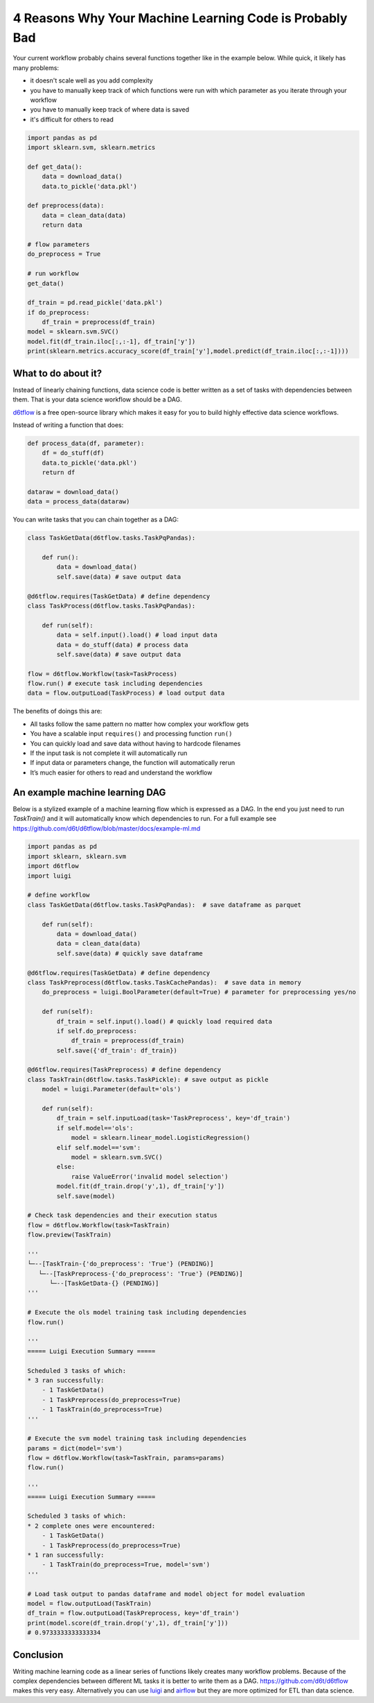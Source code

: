 4 Reasons Why Your Machine Learning Code is Probably Bad
============================================================

Your current workflow probably chains several functions together like in the example below. While quick, it likely has many problems:  

* it doesn't scale well as you add complexity
* you have to manually keep track of which functions were run with which parameter as you iterate through your workflow
* you have to manually keep track of where data is saved
* it's difficult for others to read

.. code-block:: python

    import pandas as pd
    import sklearn.svm, sklearn.metrics

    def get_data():
        data = download_data()
        data.to_pickle('data.pkl')

    def preprocess(data):
        data = clean_data(data)
        return data

    # flow parameters
    do_preprocess = True

    # run workflow
    get_data()

    df_train = pd.read_pickle('data.pkl')
    if do_preprocess:
        df_train = preprocess(df_train)
    model = sklearn.svm.SVC()
    model.fit(df_train.iloc[:,:-1], df_train['y'])
    print(sklearn.metrics.accuracy_score(df_train['y'],model.predict(df_train.iloc[:,:-1])))

What to do about it?
------------------------------------------------------------

Instead of linearly chaining functions, data science code is better written as a set of tasks with dependencies between them. That is your data science workflow should be a DAG.

`d6tflow <https://github.com/d6t/d6tflow>`_ is a free open-source library which makes it easy for you to build highly effective data science workflows.

Instead of writing a function that does:

.. code-block:: python

    def process_data(df, parameter):
        df = do_stuff(df)
        data.to_pickle('data.pkl')
        return df

    dataraw = download_data()
    data = process_data(dataraw)

You can write tasks that you can chain together as a DAG:

.. code-block:: python

    class TaskGetData(d6tflow.tasks.TaskPqPandas):

        def run():
            data = download_data()
            self.save(data) # save output data

    @d6tflow.requires(TaskGetData) # define dependency
    class TaskProcess(d6tflow.tasks.TaskPqPandas):

        def run(self):
            data = self.input().load() # load input data
            data = do_stuff(data) # process data
            self.save(data) # save output data

    flow = d6tflow.Workflow(task=TaskProcess)
    flow.run() # execute task including dependencies
    data = flow.outputLoad(TaskProcess) # load output data

The benefits of doings this are:

* All tasks follow the same pattern no matter how complex your workflow gets
* You have a scalable input ``requires()`` and processing function ``run()``
* You can quickly load and save data without having to hardcode filenames
* If the input task is not complete it will automatically run
* If input data or parameters change, the function will automatically rerun
* It’s much easier for others to read and understand the workflow

An example machine learning DAG
------------------------------------------------------------

Below is a stylized example of a machine learning flow which is expressed as a DAG. In the end you just need to run `TaskTrain()` and it will automatically know which dependencies to run. For a full example see https://github.com/d6t/d6tflow/blob/master/docs/example-ml.md

.. code-block:: python

    import pandas as pd
    import sklearn, sklearn.svm
    import d6tflow
    import luigi

    # define workflow
    class TaskGetData(d6tflow.tasks.TaskPqPandas):  # save dataframe as parquet

        def run(self):        
            data = download_data()
            data = clean_data(data)
            self.save(data) # quickly save dataframe

    @d6tflow.requires(TaskGetData) # define dependency
    class TaskPreprocess(d6tflow.tasks.TaskCachePandas):  # save data in memory
        do_preprocess = luigi.BoolParameter(default=True) # parameter for preprocessing yes/no

        def run(self):
            df_train = self.input().load() # quickly load required data
            if self.do_preprocess:
                df_train = preprocess(df_train)
            self.save({'df_train': df_train})

    @d6tflow.requires(TaskPreprocess) # define dependency
    class TaskTrain(d6tflow.tasks.TaskPickle): # save output as pickle
        model = luigi.Parameter(default='ols')

        def run(self):
            df_train = self.inputLoad(task='TaskPreprocess', key='df_train')
            if self.model=='ols':
                model = sklearn.linear_model.LogisticRegression()
            elif self.model=='svm':
                model = sklearn.svm.SVC()
            else:
                raise ValueError('invalid model selection')
            model.fit(df_train.drop('y',1), df_train['y'])
            self.save(model)

    # Check task dependencies and their execution status
    flow = d6tflow.Workflow(task=TaskTrain)
    flow.preview(TaskTrain)

    '''
    └─--[TaskTrain-{'do_preprocess': 'True'} (PENDING)]
       └─--[TaskPreprocess-{'do_preprocess': 'True'} (PENDING)]
          └─--[TaskGetData-{} (PENDING)]
    '''

    # Execute the ols model training task including dependencies
    flow.run()

    '''
    ===== Luigi Execution Summary =====

    Scheduled 3 tasks of which:
    * 3 ran successfully:
        - 1 TaskGetData()
        - 1 TaskPreprocess(do_preprocess=True)
        - 1 TaskTrain(do_preprocess=True)
    '''

    # Execute the svm model training task including dependencies
    params = dict(model='svm')
    flow = d6tflow.Workflow(task=TaskTrain, params=params)
    flow.run()

    '''
    ===== Luigi Execution Summary =====

    Scheduled 3 tasks of which:
    * 2 complete ones were encountered:
        - 1 TaskGetData()
        - 1 TaskPreprocess(do_preprocess=True)
    * 1 ran successfully:
        - 1 TaskTrain(do_preprocess=True, model='svm')
    '''

    # Load task output to pandas dataframe and model object for model evaluation
    model = flow.outputLoad(TaskTrain)
    df_train = flow.outputLoad(TaskPreprocess, key='df_train')
    print(model.score(df_train.drop('y',1), df_train['y']))
    # 0.9733333333333334

Conclusion
------------------------------------------------------------

Writing machine learning code as a linear series of functions likely creates many workflow problems. Because of the complex dependencies between different ML tasks it is better to write them as a DAG. https://github.com/d6t/d6tflow makes this very easy. Alternatively you can use `luigi 
<https://github.com/spotify/luigi>`_ and `airflow 
<https://airflow.apache.org/>`_  but they are more optimized for ETL than data science.
